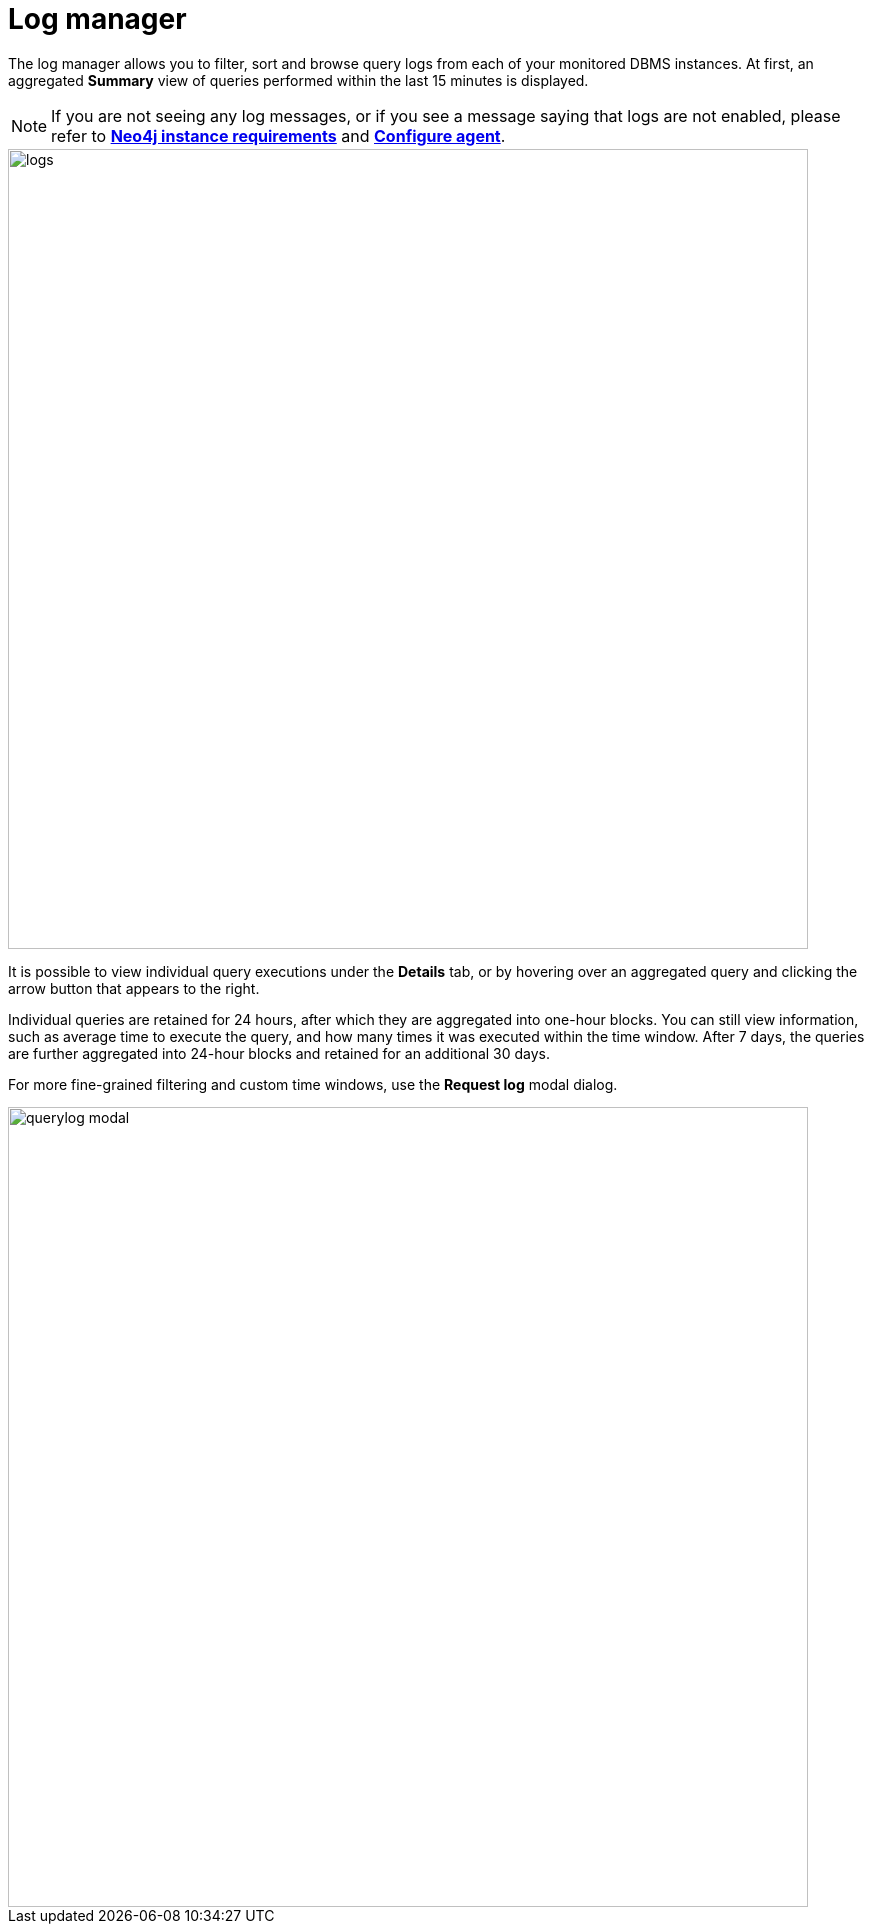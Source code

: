 = Log manager
:description: This section describes the log manager of Neo4j Ops Manager.

The log manager allows you to filter, sort and browse query logs from each of your monitored DBMS instances. 
At first, an aggregated **Summary** view of queries performed within the last 15 minutes is displayed.

[NOTE]
====
If you are not seeing any log messages, or if you see a message saying that logs are not enabled, please refer to *xref:../addition/instance-requirements.adoc[Neo4j instance requirements]* and *xref:../addition/index.adoc#querylog[Configure agent]*.
====

image::logs.png[width=800]

It is possible to view individual query executions under the **Details** tab, or by hovering over an aggregated query and clicking the arrow button that appears to the right.

Individual queries are retained for 24 hours, after which they are aggregated into one-hour blocks. 
You can still view information, such as average time to execute the query, and how many times it was executed within the time window. 
After 7 days, the queries are further aggregated into 24-hour blocks and retained for an additional 30 days.

For more fine-grained filtering and custom time windows, use the **Request log** modal dialog.

image::querylog-modal.png[width=800]